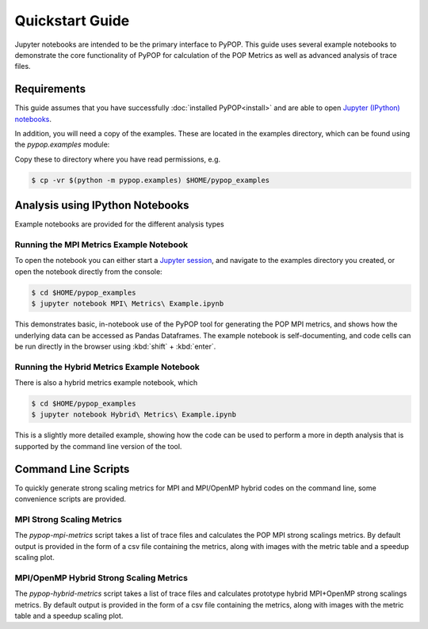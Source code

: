 Quickstart Guide
================

Jupyter notebooks are intended to be the primary interface to PyPOP.  This guide uses several
example notebooks to demonstrate the core functionality of PyPOP for calculation of the POP Metrics
as well as advanced analysis of trace files.

Requirements
------------

This guide assumes that you have successfully :doc:`installed PyPOP<install>` and are able
to open `Jupyter (IPython) notebooks`_.

.. _Jupyter (IPython) notebooks: https://jupyter.org/install

In addition, you will need a copy of the examples. These are located in the examples directory,
which can be found using the `pypop.examples` module:

.. command-output:: python -m pypop.examples

Copy these to directory where you have read permissions, e.g.

.. code-block:: bash

  $ cp -vr $(python -m pypop.examples) $HOME/pypop_examples


Analysis using IPython Notebooks
--------------------------------

Example notebooks are provided for the different analysis types

Running the MPI Metrics Example Notebook
^^^^^^^^^^^^^^^^^^^^^^^^^^^^^^^^^^^^^^^^

To open the notebook you can either start a `Jupyter session`_, and navigate to the
examples directory you created, or open the notebook directly from the console:

.. _Jupyter session: https://jupyter.readthedocs.io/en/latest/running.html

.. code-block:: bash
  
  $ cd $HOME/pypop_examples
  $ jupyter notebook MPI\ Metrics\ Example.ipynb

This demonstrates basic, in-notebook use of the PyPOP tool for generating the POP MPI metrics, and
shows how the underlying data can be accessed as Pandas Dataframes.  The example notebook is
self-documenting, and code cells can be run directly in the browser using :kbd:`shift` +
:kbd:`enter`.

Running the Hybrid Metrics Example Notebook
^^^^^^^^^^^^^^^^^^^^^^^^^^^^^^^^^^^^^^^^^^^

There is also a hybrid metrics example notebook, which

.. code-block:: bash

  $ cd $HOME/pypop_examples
  $ jupyter notebook Hybrid\ Metrics\ Example.ipynb

This is a slightly more detailed example, showing how the code can be used to perform a more in
depth analysis that is supported by the command line version of the tool.

Command Line Scripts
--------------------

To quickly generate strong scaling metrics for MPI and MPI/OpenMP hybrid codes on the command line,
some convenience scripts are provided.

MPI Strong Scaling Metrics
^^^^^^^^^^^^^^^^^^^^^^^^^^

The `pypop-mpi-metrics` script takes a list of trace files and calculates the POP MPI strong
scalings metrics.  By default output is provided in the form of a csv file containing the metrics,
along with images with the metric table and a speedup scaling plot.

.. command-output:: pypop-mpi-metrics -h


MPI/OpenMP Hybrid Strong Scaling Metrics
^^^^^^^^^^^^^^^^^^^^^^^^^^^^^^^^^^^^^^^^

The `pypop-hybrid-metrics` script takes a list of trace files and calculates prototype hybrid
MPI+OpenMP strong scalings metrics.  By default output is provided in the form of a csv file
containing the metrics, along with images with the metric table and a speedup scaling plot.

.. command-output:: pypop-hybrid-metrics -h


